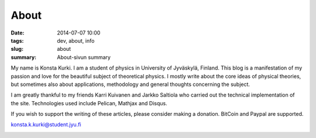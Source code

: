About
############################

:date: 2014-07-07 10:00
:tags: dev, about, info
:slug: about
:summary: About-sivun summary

My name is Konsta Kurki. I am a student of physics in University of Jyväskylä, Finland. This blog is a manifestation of my passion and love for the beautiful subject of theoretical physics. I mostly write about the core ideas of physical theories, but sometimes also about applications, methodology and general thoughts concerning the subject.

I am greatly thankful to my friends Karri Kuivanen and Jarkko Saltiola who carried out the technical implementation of the site. Technologies used include Pelican, Mathjax and Disqus.

If you wish to support the writing of these articles, please consider making a donation. BitCoin and Paypal are supported.

konsta.k.kurki@student.jyu.fi

.. image:: |filename|/images/konsta.jpg
   :width: 300 px
   :alt: Konsta Kurki Urheilemassa
   :align: center

